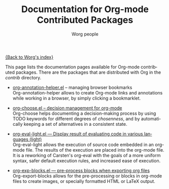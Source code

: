 #+OPTIONS:    H:3 num:nil toc:t \n:nil @:t ::t |:t ^:t -:t f:t *:t TeX:t LaTeX:t skip:nil d:(HIDE) tags:not-in-toc
#+STARTUP:    align fold nodlcheck hidestars oddeven lognotestate
#+SEQ_TODO:   TODO(t) INPROGRESS(i) WAITING(w@) | DONE(d) CANCELED(c@)
#+TAGS:       Write(w) Update(u) Fix(f) Check(c) NEW(n)
#+TITLE:      Documentation for Org-mode Contributed Packages
#+AUTHOR:     Worg people
#+EMAIL:      bzg AT altern DOT org
#+LANGUAGE:   en
#+CATEGORY:   worg

[[file:../index.org][{Back to Worg's index}]]


This page lists the documentation pages available for Org-mode
contributed packages.  There are the packages that are distributed with
Org in the /contrib/ directory.

- [[file:org-annotation-helper][org-annotation-helper.el]] -- managing browser bookmarks \\
  Org-annotation-helper allows to create Org-mode links and
  annotations while working in a browser, by simply clicking a
  bookmarklet.

- [[file:org-choose.org][org-choose.el -- decision management for org-mode]] \\
  Org-choose helps documenting a decision-making process by using
  TODO keywords for different degrees of /chosenness/, and by
  automatically keeping a set of alternatives in a consistent state.

- [[file:org-eval-light.org][org-eval-light.el --- Display result of evaluating code in various languages (light)]] \\
  Org-eval-light allows the execution of source code embedded in an
  org-mode file.  The results of the execution are placed into the
  org-mode file.  It is a reworking of Carsten's org-eval with the
  goals of a more uniform syntax, safer default execution rules, and
  increased ease of execution.

- [[file:org-exp-blocks.org][org-exp-blocks.el --- pre-process blocks when exporting org files]]  \\
  Org-export-blocks allows for the pre-processing or blocks in
  org-mode files to create images, or specially formatted HTML or
  LaTeX output.
